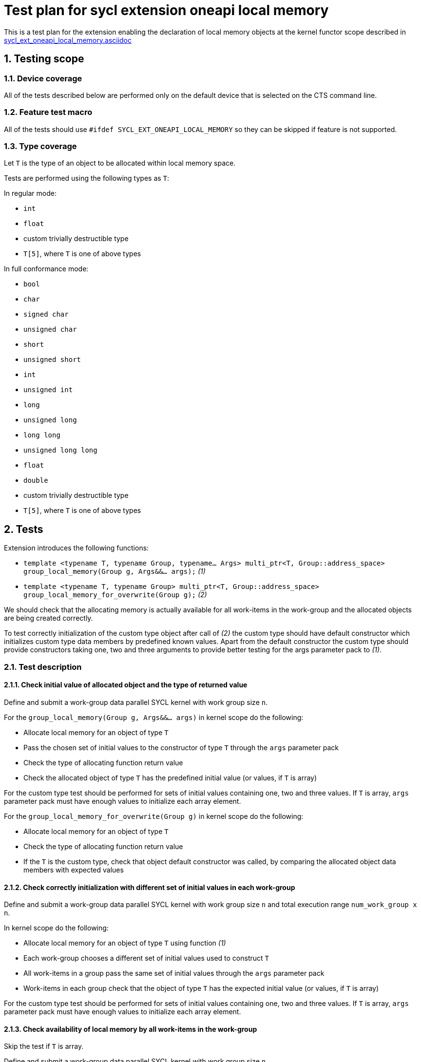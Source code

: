 :sectnums:
:xrefstyle: short

= Test plan for sycl extension oneapi local memory

This is a test plan for the extension enabling the declaration of local memory
objects at the kernel functor scope described in
https://github.com/intel/llvm/blob/sycl/sycl/doc/extensions/supported/sycl_ext_oneapi_local_memory.asciidoc[sycl_ext_oneapi_local_memory.asciidoc]

== Testing scope

=== Device coverage

All of the tests described below are performed only on the default device that
is selected on the CTS command line.

=== Feature test macro

All of the tests should use `#ifdef SYCL_EXT_ONEAPI_LOCAL_MEMORY` so they can
be skipped if feature is not supported.

=== Type coverage

Let `T` is the type of an object to be allocated within local memory space.

Tests are performed using the following types as `T`:

In regular mode:

* `int`
* `float`
* custom trivially destructible type
* `T[5]`, where `T` is one of above types 

In full conformance mode:

* `bool`
* `char`
* `signed char`
* `unsigned char`
* `short`
* `unsigned short`
* `int`
* `unsigned int`
* `long`
* `unsigned long`
* `long long`
* `unsigned long long`
* `float`
* `double`
* custom trivially destructible type
* `T[5]`, where `T` is one of above types

== Tests

Extension introduces the following functions:

* `template <typename T, typename Group, typename... Args>
   multi_ptr<T, Group::address_space>
   group_local_memory(Group g, Args&&... args);` _(1)_

* `template <typename T, typename Group>
   multi_ptr<T, Group::address_space>
   group_local_memory_for_overwrite(Group g);` _(2)_

We should check that the allocating memory is actually available for all
work-items in the work-group and the allocated objects are being created
correctly.

To test correctly initialization of the custom type object after call of _(2)_ 
the custom type should have default constructor which initializes custom type
data members by predefined known values.
Apart from the default constructor the custom type should provide constructors
taking one, two and three arguments to provide better testing for the args
parameter pack to _(1)_.

=== Test description

==== Check initial value of allocated object and the type of returned value

Define and submit a work-group data parallel SYCL kernel with work group size
`n`.

For the `group_local_memory(Group g, Args&&... args)` in kernel scope do the
following:

* Allocate local memory for an object of type `T`
* Pass the chosen set of initial values to the constructor of type `T` through
  the `args` parameter pack
* Check the type of allocating function return value
* Check the allocated object of type `T` has the predefined initial value (or
  values, if `T` is array)

For the custom type test should be performed for sets of initial values
containing one, two and three values. If `T` is array, `args` parameter pack
must have enough values to initialize each array element.

For the `group_local_memory_for_overwrite(Group g)` in kernel scope do the
following:

* Allocate local memory for an object of type `T`
* Check the type of allocating function return value
* If the `T` is the custom type, check that object default constructor
  was called, by comparing the allocated object data members with expected
  values

==== Check correctly initialization with different set of initial values in each work-group

Define and submit a work-group data parallel SYCL kernel with work group size
`n` and total execution range `num_work_group x n`.

In kernel scope do the following:

* Allocate local memory for an object of type `T` using function _(1)_
* Each work-group chooses a different set of initial values used to
  construct `T`
* All work-items in a group pass the same set of initial values through the
  `args` parameter pack
* Work-items in each group check that the object of type `T` has the expected
  initial value (or values, if `T` is array)

For the custom type test should be performed for sets of initial values
containing one, two and three values. If `T` is array, `args` parameter pack
must have enough values to initialize each array element.

==== Check availability of local memory by all work-items in the work-group

Skip the test if `T` is array.

Define and submit a work-group data parallel SYCL kernel with work group size
`n`.

In kernel scope do the following:

* Allocate local memory for an `array[n]` of objects of type `T`
* Assign the value `nd_item.get_local_linear_id() & 1` to the 
  `array[(n - 1) - nd_item.get_local_linear_id()]` (where `n` is work group size)
* Use group barrier to synchronize all work-items
* Check the value `array[nd_item.get_local_linear_id()]` is equal to
  `(n - 1) - nd_item.get_local_linear_id()` for each work-item

Perform that test for allocating function _(1)_ and _(2)_.

To perform this test with an object of the custom type, the custom type must
provide a conversion constructor from `size_t` and
`operator==(const CustomType&)`.
